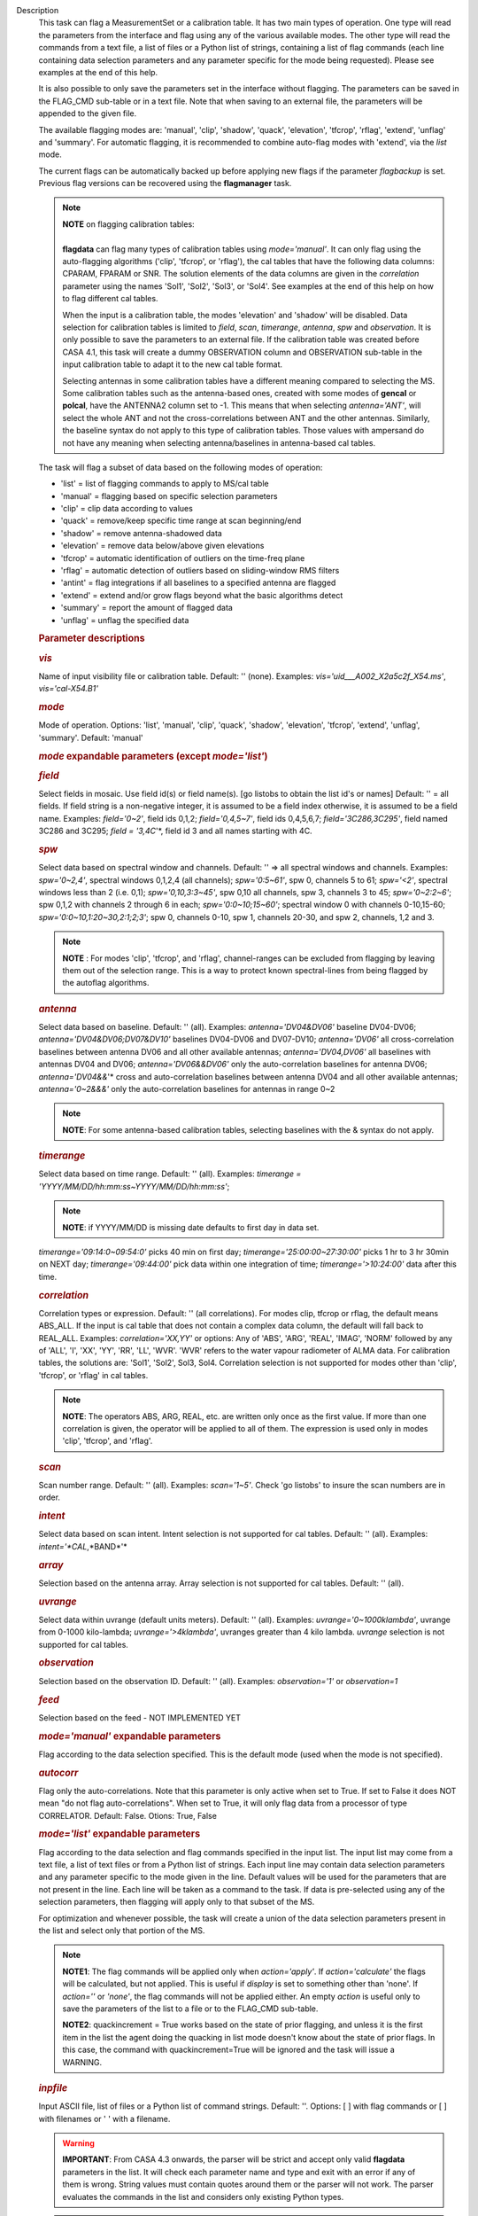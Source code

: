 Description
   This task can flag a MeasurementSet or a calibration table. It has
   two main types of operation. One type will read the parameters
   from the interface and flag using any of the various available
   modes. The other type will read the commands from a text file, a
   list of files or a Python list of strings, containing a list of
   flag commands (each line containing data selection parameters and
   any parameter specific for the mode being requested). Please see
   examples at the end of this help.

   It is also possible to only save the parameters set in the
   interface without flagging. The parameters can be saved in the
   FLAG_CMD sub-table or in a text file. Note that when saving to an
   external file, the parameters will be appended to the given file.

   The available flagging modes are: 'manual', 'clip', 'shadow',
   'quack', 'elevation', 'tfcrop', 'rflag', 'extend', 'unflag' and
   'summary'. For automatic flagging, it is recommended to combine
   auto-flag modes with 'extend', via the *list* mode.

   The current flags can be automatically backed up before applying
   new flags if the parameter *flagbackup* is set. Previous flag
   versions can be recovered using the **flagmanager** task.

   .. note:: | **NOTE** on flagging calibration tables:
      |  
      | **flagdata** can flag many types of calibration tables using
        *mode='manual'*. It can only flag using the auto-flagging
        algorithms ('clip', 'tfcrop', or 'rflag'), the cal tables
        that have the following data columns: CPARAM, FPARAM or SNR.
        The solution elements of the data columns are given in the
        *correlation* parameter using the names 'Sol1', 'Sol2',
        'Sol3', or 'Sol4'. See examples at the end of this help on
        how to flag different cal tables.

      When the input is a calibration table, the modes 'elevation'
      and 'shadow' will be disabled. Data selection for calibration
      tables is limited to *field*, *scan*, *timerange*, *antenna*,
      *spw* and *observation*. It is only possible to save the
      parameters to an external file. If the calibration table was
      created before CASA 4.1, this task will create a dummy
      OBSERVATION column and OBSERVATION sub-table in the input
      calibration table to adapt it to the new cal table format.

      Selecting antennas in some calibration tables have a different
      meaning compared to selecting the MS. Some calibration tables
      such as the antenna-based ones, created with some modes of
      **gencal** or **polcal**, have the ANTENNA2 column set to -1.
      This means that when selecting *antenna='ANT'*, will select the
      whole ANT and not the cross-correlations between ANT and the
      other antennas. Similarly, the baseline syntax do not apply to
      this type of calibration tables. Those values with ampersand do
      not have any meaning when selecting antenna/baselines in
      antenna-based cal tables.

   The task will flag a subset of data based on the following modes
   of operation:

   -  'list' = list of flagging commands to apply to MS/cal table
   -  'manual' = flagging based on specific selection parameters
   -  'clip' = clip data according to values
   -  'quack' = remove/keep specific time range at scan beginning/end
   -  'shadow' = remove antenna-shadowed data
   -  'elevation' = remove data below/above given elevations
   -  'tfcrop' = automatic identification of outliers on the
      time-freq plane
   -  'rflag' = automatic detection of outliers based on
      sliding-window RMS filters
   -  'antint' = flag integrations if all baselines to a specified
      antenna are flagged
   -  'extend' = extend and/or grow flags beyond what the basic
      algorithms detect
   -  'summary' = report the amount of flagged data
   -  'unflag' = unflag the specified data

   

   .. rubric:: Parameter descriptions
      

   .. rubric:: *vis*
      

   Name of input visibility file or calibration table. Default: ''
   (none). Examples: *vis='uid___A002_X2a5c2f_X54.ms'*,
   *vis='cal-X54.B1'*

   .. rubric:: *mode*
      

   Mode of operation. Options: 'list', 'manual', 'clip', 'quack',
   'shadow', 'elevation', 'tfcrop', 'extend', 'unflag', 'summary'.
   Default: 'manual'

   .. rubric:: *mode* expandable parameters (except *mode='list'*)
      

   .. rubric:: *field*
      

   Select fields in mosaic. Use field id(s) or field name(s). [go
   listobs to obtain the list id's or names] Default: '' = all
   fields. If field string is a non-negative integer, it is assumed
   to be a field index otherwise, it is assumed to be a field name.
   Examples: *field='0~2'*, field ids 0,1,2; *field='0,4,5~7'*, field
   ids 0,4,5,6,7; *field='3C286,3C295'*, field named 3C286 and 3C295;
   *field = '3,4C*'*, field id 3 and all names starting with 4C.

   .. rubric:: *spw*
      

   Select data based on spectral window and channels. Default: '' =>
   all spectral windows and channels. Examples: *spw='0~2,4'*,
   spectral windows 0,1,2,4 (all channels); *spw='0:5~61'*, spw 0,
   channels 5 to 61; *spw='<2'*, spectral windows less than 2 (i.e.
   0,1); *spw='0,10,3:3~45'*, spw 0,10 all channels, spw 3, channels
   3 to 45; *spw='0~2:2~6'*; spw 0,1,2 with channels 2 through 6 in
   each; *spw='0:0~10;15~60'*; spectral window 0 with channels
   0-10,15-60; *spw='0:0~10,1:20~30,2:1;2;3'*; spw 0, channels 0-10,
   spw 1, channels 20-30, and spw 2, channels, 1,2 and 3.

   .. note:: **NOTE** : For modes 'clip', 'tfcrop', and 'rflag',
      channel-ranges can be excluded from flagging by leaving them
      out of the selection range. This is a way to protect known
      spectral-lines from being flagged by the autoflag algorithms.

   .. rubric:: *antenna*
      

   Select data based on baseline. Default: '' (all). Examples:
   *antenna='DV04&DV06'* baseline DV04-DV06;
   *antenna='DV04&DV06;DV07&DV10'* baselines DV04-DV06 and DV07-DV10;
   *antenna='DV06'* all cross-correlation baselines between antenna
   DV06 and all other available antennas; *antenna='DV04,DV06'* all
   baselines with antennas DV04 and DV06; *antenna='DV06&&DV06'* only
   the auto-correlation baselines for antenna DV06;
   *antenna='DV04&&*'* cross and auto-correlation baselines between
   antenna DV04 and all other available antennas; *antenna='0~2&&&'*
   only the auto-correlation baselines for antennas in range 0~2

   .. note:: **NOTE**: For some antenna-based calibration tables, selecting
      baselines with the & syntax do not apply.

   .. rubric:: *timerange*
      

   Select data based on time range. Default: '' (all). Examples:
   *timerange = 'YYYY/MM/DD/hh:mm:ss~YYYY/MM/DD/hh:mm:ss'*;

   .. note:: **NOTE**: if YYYY/MM/DD is missing date defaults to first day
      in data set.

   *timerange='09:14:0~09:54:0'* picks 40 min on first day;
   *timerange='25:00:00~27:30:00'* picks 1 hr to 3 hr 30min on NEXT
   day; *timerange='09:44:00'* pick data within one integration of
   time; *timerange='>10:24:00'* data after this time.

   .. rubric:: *correlation*
      

   Correlation types or expression. Default: '' (all correlations).
   For modes clip, tfcrop or rflag, the default means ABS_ALL. If the
   input is cal table that does not contain a complex data column,
   the default will fall back to REAL_ALL. Examples:
   *correlation='XX,YY'* or options: Any of 'ABS', 'ARG', 'REAL',
   'IMAG', 'NORM' followed by any of 'ALL', 'I', 'XX', 'YY', 'RR',
   'LL', 'WVR'. 'WVR' refers to the water vapour radiometer of ALMA
   data. For calibration tables, the solutions are: 'Sol1', 'Sol2',
   Sol3, Sol4. Correlation selection is not supported for modes other
   than 'clip', 'tfcrop', or 'rflag' in cal tables.

   .. note:: **NOTE**: The operators ABS, ARG, REAL, etc. are written only
      once as the first value. If more than one correlation is given,
      the operator will be applied to all of them. The expression is
      used only in modes 'clip', 'tfcrop', and 'rflag'.

   .. rubric:: *scan*
      

   Scan number range. Default: '' (all). Examples: *scan='1~5'*.
   Check 'go listobs' to insure the scan numbers are in order.

   .. rubric:: *intent*
      

   Select data based on scan intent. Intent selection is not
   supported for cal tables. Default: '' (all). Examples:
   *intent='*CAL*,*BAND*'*

   .. rubric:: *array*
      

   Selection based on the antenna array. Array selection is not
   supported for cal tables. Default: '' (all).

   .. rubric:: *uvrange*
      

   Select data within uvrange (default units meters). Default: ''
   (all). Examples: *uvrange='0~1000klambda'*, uvrange from 0-1000
   kilo-lambda; *uvrange='>4klambda'*, uvranges greater than 4 kilo
   lambda. *uvrange* selection is not supported for cal tables.

   .. rubric:: *observation*
      

   Selection based on the observation ID. Default: '' (all).
   Examples: *observation='1'* or *observation=1*

   .. rubric:: *feed*
      

   Selection based on the feed - NOT IMPLEMENTED YET

   

   .. rubric:: *mode='manual'* expandable parameters
      

   Flag according to the data selection specified. This is the
   default mode (used when the mode is not specified).

   .. rubric:: *autocorr*
      

   Flag only the auto-correlations. Note that this parameter is only
   active when set to True. If set to False it does NOT mean "do not
   flag auto-correlations". When set to True, it will only flag data
   from a processor of type CORRELATOR. Default: False. Otions: True,
   False

   

   .. rubric:: *mode='list'* expandable parameters
      

   Flag according to the data selection and flag commands specified
   in the input list. The input list may come from a text file, a
   list of text files or from a Python list of strings. Each input
   line may contain data selection parameters and any parameter
   specific to the mode given in the line. Default values will be
   used for the parameters that are not present in the line. Each
   line will be taken as a command to the task. If data is
   pre-selected using any of the selection parameters, then flagging
   will apply only to that subset of the MS.

   For optimization and whenever possible, the task will create a
   union of the data selection parameters present in the list and
   select only that portion of the MS.

   .. note:: **NOTE1**: The flag commands will be applied only when
      *action='apply'*. If *action='calculate'* the flags will be
      calculated, but not applied. This is useful if *display* is set
      to something other than 'none'. If *action=''* or *'none'*, the
      flag commands will not be applied either. An empty *action* is
      useful only to save the parameters of the list to a file or to
      the FLAG_CMD sub-table.

      **NOTE2**: quackincrement = True works based on the state of
      prior flagging, and unless it is the first item in the list the
      agent doing the quacking in list mode doesn't know about the
      state of prior flags. In this case, the command with
      quackincrement=True will be ignored and the task will issue a
      WARNING.

   .. rubric:: *inpfile*
      

   Input ASCII file, list of files or a Python list of command
   strings. Default: ''. Options: [ ] with flag commands or [ ] with
   filenames or ' ' with a filename.

   .. warning:: **IMPORTANT**: From CASA 4.3 onwards, the parser will be strict
      and accept only valid **flagdata** parameters in the list. It
      will check each parameter name and type and exit with an error
      if any of them is wrong. String values must contain quotes
      around them or the parser will not work. The parser evaluates
      the commands in the list and considers only existing Python
      types.

   .. note:: **NOTE**: There should be no whitespace between KEY=VALUE since
      the parser first breaks command lines on whitespace, then on
      "=". Use only one whitespace to separate the parameters (no
      commas). Scroll down to the bottom to see a detailed
      description of the input list syntax..

   Example1: The following commands can be saved to a file or group
   of files and given to the task (e.g., save it to 'flags.txt'):

   ::

      scan='1~3' mode='manual'
      mode='clip' clipminmax=[0,2] correlation='ABS_XX' clipoutside=False
      spw='9' mode='tfcrop' correlation='ABS_YY' ntime=51.0
      mode='extend' extendpols=True

   ::

      flagdata(vis, mode='list', inpfile='flags.txt')

   or

   ::

      flagdata(vis, mode='list', inpfile=['onlineflags.txt'
      ,'otherflags.txt'])

   Example2: The same commands can be given in a Python list on the
   command line to the task.

   ::

      | cmd=["scan='1~3' mode='manual'",
      |  "mode='clip' clipminmax=[0,2] correlation='ABS_XX'
        clipoutside=False",
      |  "spw='9' mode='tfcrop' correlation='ABS_YY' ntime=51.0",
      |  "mode='extend' extendpols=True"]
      | flagdata(vis,mode='list',inpfile=cmd)

   .. rubric:: *reason*
      

   Select flag commands based on REASON(s). Can be a string, or list
   of strings. If *inpfile* is a list of files, the reasons given in
   this parameter will apply to all the files. Default: 'any' (all
   flags regardless of reason). Examples: *reason='FOCUS_ERROR'*;
   *reason=['FOCUS_ERROR', 'SUBREFLECTOR_ERROR']*

   .. note:: **NOTE**: what is within the string is literally matched, e.g.
      reason='' matches only blank reasons, and r *eason =
      'FOCUS_ERROR, SUBREFLECTOR_ERROR'* matches this compound reason
      string only. See the syntax for writing flag commands at the
      end of this help.

   .. rubric:: *tbuff*
      

   A time buffer or list of time buffers to pad the *timerange*
   parameters in flag commands. When a list of 2 time buffers is
   given, it will subtract the first value from the lower time and
   the second value will be added to the upper time in the range. The
   2 time buffer values can be different, allowing to have an
   irregular time buffer padding to time ranges. If the list contains
   only one time buffer, it will use it to subtract from t0 and add
   to t1. If more than one list of input files is given, *tbuff* will
   apply to all of the flag commands that have *timerange* parameters
   in the files.

   Each *tbuff* value should be a float number given in seconds.
   Default: 0.0 (it will not apply any time padding). Example:
   *tbuff=[0.5, 0.8] inpfile=['online.txt','userflags.txt'].* The
   *timerange* parameters in the 'online.txt' file are first
   converted to seconds. Then, 0.5 is subtracted from t0 and 0.8 is
   added to t1, where t0 and t1 are the two intervals given in
   timerange. Similarly, *tbuff* will be applied to any timerange in
   'userflags.txt'.

   .. warning:: **IMPORTANT**: This parameter assumes that timerange = t0 ~ t1,
      therefore it will not work if only t0 or t1 is given.

   .. note:: **NOTE**: The most common use-case for tbuff is to apply the
      online flags that are created by importasdm when savecmds=True.
      The value of a regular time buffer should be
      *tbuff=0.5*max* (integration time).

   

   .. rubric:: *mode='clip'* expandable parameters
      

   Clip data according to values of the following subparameters. The
   polarization expression is given by the *correlation* parameter.
   For calibration tables, the solutions are also given by the
   *correlation* parameter.

   .. rubric:: *clipminmax*
      

   Range of data (Jy) that will NOT be flagged. It will always flag
   the NaN/Inf data, even when a range is specified. Default: [ ].
   Example: *clipminmax=[0.0,1.5]*

   .. rubric:: *clipoutside*
      

   Clip OUTSIDE the range. Default: True. Example:
   *clipoutside=False*, flag data WITHIN the *clipminmax* range.

   .. rubric:: *clipzeros*
      

   Clip zero-value data. Default: False.

   

   .. rubric:: *mode='clip', 'tfcrop', or 'rflag'* expandable
      parameters
      

   .. rubric:: *datacolumn*
      

   Column to use for clipping. Default: 'DATA'. Options: MS columns:
   'DATA', 'CORRECTED', 'MODEL', 'RESIDUAL', 'RESIDUAL_DATA',
   'WEIGHT_SPECTRUM', 'WEIGHT', 'FLOAT_DATA'. Cal table columns:
   'FPARAM', 'CPARAM', 'SNR', 'WEIGHT'.

   .. note:: | **NOTE1**: RESIDUAL = CORRECTED - MODEL
      |  RESIDUAL_DATA = DATA - MODEL
      | **NOTE2**: When *datacolumn* is WEIGHT, the task will
        internally use WEIGHT_SPECTRUM. If WEIGHT_SPECTRUM does not
        exist, it will create one on-the-fly based on the values of
        WEIGHT.

   .. rubric:: *channelavg*
      

   Pre-average data across channels before analyzing visibilities for
   flagging. Partially flagged data is not be included in the average
   unless all data contributing to a given output channel is flagged.
   If present, WEIGHT_SPECTRUM/ SIGMA_SPECTRUM are used to compute a
   weighted average (WEIGHT_SPECTRUM for CORRECTED_DATA and
   SIGMA_SPECTRUM for DATA). Default: False. Options:
   True/False

   .. note:: | NOTE1: Pre-average across channels is meant to be used with
        the auto-flagging methods (clip, tfcrop, rflag) only. In list
        mode, if channelavg is enabled and any other method than
        clip, tfcrop, rflag is used, that is forbidden and flagdata
        will produce an error message and stop. The same applies to
        timeavg.
      | **NOTE2**: Pre-average across channels is not supported for
        calibration tables.

   .. rubric:: *chanbin*
      

   Bin width for channel average in number of input channels. If a
   list is given, each bin applies to one of the selected SPWs. When
   chanbin is set to 1 all input channels are used considered for the
   average to produce a single output channel, this behaviour aims to
   be preserve backwards compatibility with the previous
   pre-averaging feature of clip mode. Default: 1 

   .. rubric:: *timeavg*
      

   Pre-average data across time before analyzing visibilities for
   flagging. Partially flagged data is not be included in the average
   unless all data contributing to a given output channel is flagged.
   If present, WEIGHT_SPECTRUM/ SIGMA_SPECTRUM are used to compute a
   weighted average (WEIGHT_SPECTRUM for CORRECTED_DATA and
   SIGMA_SPECTRUM for DATA). Otherwise WEIGHT/ SIGMA are used to
   average together data from different integrations. Default: False.
   Options: True/False

   .. note:: | NOTE1: Pre-average across time is meant to be used with the
        auto-flagging methods (clip, tfcrop, rflag) only. In list
        mode, if timeavg is enabled and any other method than clip,
        tfcrop, rflag is used, that is forbidden and flagdata will
        produce an error message and stop. The same applies to
        channelavg.
      | **NOTE2**: Pre-average across time is not supported for
        calibration tables

   .. rubric:: *timebin*
      

   Bin width for time average in seconds. Default: '0s'

   [NOTE ADDED FROM CAS-12294] The auto-flagging methods (clip,
   tfcrop, rflag) can be used together with timeavg and channelavg,
   and other modes or agents. But when timeavg, channelavg (or both)
   are enabled the set of other modes or agents that can be used
   simultaneously is limited to the following ones: extendflags,
   antint, and the display='data' GUI. display='data' and extendflags
   can be added either in the flagdata command line or in list mode.
   antint can only be added in list mode, as there is no subparameter
   of clip, rflag, or tfcrop for this.

   .. rubric:: *mode='quack'* expandable parameters
      

   Option to remove specified part of scan beginning/end.

   .. rubric:: *quackinterval*
      

   Time in seconds from scan beginning or end to flag. Make time
   slightly smaller than the desired time. Default: 0.0. Type: int or
   float.

   .. rubric:: *quackmode*
      

   Quack mode. Default: 'beg'. Options:

   -  'beg' ==> flag an interval at the beginning of scan
   -  'endb' ==> flag an interval at the end of scan
   -  'tail' ==> flag all but an interval at the beginning of scan
   -  'end' ==> flag all but an interval at end of scan

   Visual representation of quack mode flagging one scan with 1s
   duration. The following diagram shows what is flagged for each
   quack mode when *quackinterval* is set to 0.25s. The flagged part
   is represented by crosses (+++++++++):

   ::

                 scan with 1s duration
      --------------------------------------------
      beg
      +++++++++++---------------------------------
                                       endb
      ---------------------------------+++++++++++
                 tail
      -----------+++++++++++++++++++++++++++++++++
      end
      +++++++++++++++++++++++++++++++++-----------

   .. rubric:: q *uackincrement*
      

   Increment quack flagging in time taking into account flagged data
   or not. Default: False. Type: bool

   -  False ==> the quack interval is counted from the scan
      boundaries, as determined by the quackmode parameter,
      regardless if data has been flagged or not.
   -  True ==> the quack interval is counted from the first
      unflagged data in the scan.

   .. warning:: quackincrement = True works based on the state of prior
      flagging, and unless it is the first item in the list the agent
      doing the quacking in list mode doesn't know about the state of
      prior flags. In this case, the command with quackincrement=True
      will be ignored and the task will issue a WARNING.

   

   .. rubric:: *mode='shadow'* expandable parameters
      

   Option to flag data of shadowed antennas. This mode is not
   available for cal tables.

   All antennas in the ANTENNA subtable of the MS (and the
   corresponding diameters) will be considered for shadow-flag
   calculations. For a given timestep, an antenna is flagged if any
   of its baselines (projected onto the uv-plane) is shorter than
   radius :math:`_{1}` :math:`+` radius :math:`_{2}` :math:`-`
   tolerance. The value of 'w' is used to determine which antenna is
   behind the other. The phase-reference center is used for
   antenna-pointing direction.

   .. rubric:: *tolerance*
      

   Amount of shadowing allowed (or tolerated), in meters. A positive
   number allows antennas to overlap in projection. A negative number
   forces antennas apart in projection. Zero implies a distance of
   radius :math:`_{1}` :math:`+` radius :math:`_{2}` between
   antenna centers. Default: 0.0

   .. rubric:: *addantenna*
      

   It can be either a file name with additional antenna names,
   positions and diameters, or a Python dictionary with the same
   information. You can use the **flaghelper** functions to create
   the dictionary from a file. Default: ''. Type: string or {}
   (dictionary). To create a dictionary inside CASA:

   ::

      | import flaghelper as fh
      | antdic = fh.readAntennaList(antfile)

   Where antfile is a text file in disk that contains information
   such as:

   ::

      name=VLA01
      diameter=25.0
      position=[-1601144.96146691, -5041998.01971858, 3554864.76811967]
      name=VLA02
      diameter=25.0
      position=[-1601105.7664601889, -5042022.3917835914, 3554847.245159178]

   

   .. rubric:: *mode='elevation'* expandable parameters
      

   Option to flag based on antenna elevation. This mode is not
   available for cal tables.

   .. rubric:: *lowerlimit*
      

   Lower limiting elevation in degrees. Data coming from a baseline
   where one or both antennas were pointing at a strictly lower
   elevation (as function of time), will be flagged. Default: 0.0

   .. rubric:: *upperlimit*
      

   Upper limiting elevation in degrees. Data coming from a baseline
   where one or both antennas were pointing at a strictly higher
   elevation (as function of time), will be flagged. Default: 90.0

   

   .. rubric:: *mode='tfcrop', 'rflag',* or *'extend'* expandable
      parameters
      

   .. rubric:: *ntime*
      

   Time range (in seconds or minutes) over which to buffer data
   before running the algorithm. Options: 'scan' or any other float
   value or string containing the units. Default: 'scan'. Examples:
   *ntime='1.5min'*; *ntime=1.2* (taken in seconds). The dataset will
   be iterated through in time-chunks defined here.

   .. warning:: **WARNING**: If *ntime='scan'* and *combinescans=True*, all the
      scans will be loaded at once, thus requesting a lot of memory
      depending on the available spws.

   .. rubric:: *combinescans*
      

   Accumulate data across scans depending on the value of *ntime*.
   Default: False. This parameter should be set to True only when
   *ntime* is specified as a time-interval (not 'scan'). When set to
   True, it will remove SCAN from the sorting columns, therefore it
   will only accumulate across scans if *ntime* is not set to 'scan'.

   

   .. rubric:: *mode='tfcrop'* expandable parameters
      

   Flag using the TFCrop autoflag algorithm. For each field, spw,
   timerange (specified by ntime), and baseline:

   #. Average visibility amplitudes along time dimension to form an
      average spectrum
   #. Calculate a robust piece-wise polynomial fit for the band-shape
      at the base of RFI spikes. Calculate 'stddev' of (data - fit).
   #. Flag points deviating from the fit by more than N-stddev
   #. Repeat (1-3) along the other dimension.

   This algorithm is designed to operate on un-calibrated data (step
   (2)), as well as calibrated data. It is recommended to extend the
   flags after running this algorithm. See the sub-parameter
   *extendflags* below.

   .. rubric:: *timecutoff*
      

   Flag threshold in time. Flag all data-points further than N-stddev
   from the fit. This threshold catches time-varying RFI spikes
   (narrow and broad-band), but will not catch RFI that is persistent
   in time. Default: 4.0.

   Flagging is done in up to 5 iterations. The stddev calculation is
   adaptive and converges to a value that reflects only the data and
   no RFI. At each iteration, the same relative threshold is applied
   to detect flags. (Step (3) of the algorithm).

   .. rubric:: *freqcutoff*
      

   Flag threshold in frequency. Flag all data-points further than
   N-stddev from the fit. Same as *timecutoff*, but along the
   frequency-dimension. This threshold catches narrow-band RFI that
   may or may not be persistent in time. Default: 3.0

   .. rubric:: *timefit*
      

   Fitting function for the time direction. Default: 'line'. Options:
   'line', 'poly'

   A 'line' fit is a robust straight-line fit across the entire
   *timerange* (defined by *ntime*). A 'poly' fit is a robust
   piece-wise polynomial fit across the *timerange*.

   .. note:: **NOTE**: A robust fit is computed in upto 5 iterations. At
      each iteration, the stddev between the data and the fit is
      computed, values beyond N-stddev are flagged, and the fit and
      stddev are re-calculated with the remaining points. This stddev
      calculation is adaptive, and converges to a value that reflects
      only the data and no RFI. It also provides a varying set of
      flagging thresholds, that allows deep flagging only when the
      fit best represents the true data. Choose 'poly' only if the
      visibilities are expected to vary significantly over the
      timerange selected by *ntime*, or if there is a lot of strong
      but intermittent RFI.

   

   .. rubric:: *freqfit*
      

   Fitting function for the frequency direction. Same as for the
   *timefit* parameter. Default: 'poly'. Options: 'line', 'poly'.
   Choose 'line' only if you are operating on bandpass-corrected
   data, or residuals, and expect that the bandshape is linear. The
   'poly' option works better on uncalibrated bandpasses with
   narrow-band RFI spikes.

   .. rubric:: *maxnpieces*
      

   Maxinum number of pieces to allow in the piecewise-polynomial
   fits. Default: 7. Options: 1 - 9. This parameter is used only if
   *timefit* or *freqfit* are chosen as 'poly'. If there is
   significant broad-band RFI, reduce this number. Using too many
   pieces could result in the RFI being fitted in the clean bandpass.
   In later stages of the fit, a third-order polynomial is fit per
   piece, so for best results, please ensure that
   *nchan*/*maxnpieces* is at-least 10.

   .. rubric:: *flagdimension*
      

   Choose the directions along which to perform flagging. Default:
   'freqtime'; first flag along frequency, and then along time.
   Options: 'time', 'freq', 'timefreq', 'freqtime'. For most cases,
   'freqtime' or 'timefreq' are appropriate, and differences between
   these choices are apparant only if RFI in one dimension is
   significantly stronger than the other. The goal is to flag the
   dominant RFI first. If there are very few (less than 5) channels
   of data, then choose 'time'. Similarly for 'freq'.

   .. rubric:: *usewindowstats*
      

   Use sliding-window statistics to find additional flags. Default:
   'none'. Options: 'none', 'sum', 'std', 'both'

   .. warning:: **WARNING**: This parameter is experimental!

   The 'sum' option chooses to flag a point, if the mean-value in a
   window centered on that point deviates from the fit by more than
   N-stddev :math:`/ 2.0`.

   .. note:: **NOTE**: stddev is calculated between the data and fit as
      explained in Step (2). This option is an attempt to catch
      broad-band or time-persistent RFI that the above polynomial
      fits will mistakenly fit as the clean band. It is an
      approximation to the sumThreshold method found to be effective
      by Offringa et.al (2010) for LOFAR data.

   The 'std' option chooses to flag a point, if the 'local' stddev
   calculated in a window centered on that point is larger than
   N-stddev :math:`/2.0`. This option is an attempt to catch noisy
   RFI that is not excluded in the polynomial fits, and which
   increases the global stddev, and results in fewer flags (based on
   the N-stddev threshold).

   .. rubric:: *halfwin*
      

   Half width of sliding window to use with *usewindowstats*.
   Default: 1 (a 3-point window size). Options: 1,2,3

   .. warning:: **WARNING**: This is experimental!

   

   .. rubric:: *mode='tfcrop'* or *'rflag'* expandable parameters
      

   .. rubric:: *extendflags*
      

   Extend flags along time, frequency and correlation. Default: True

   .. note:: **NOTE**: It is usually helpful to extend the flags along time,
      frequency, and correlation using this parameter, which will run
      the 'extend' mode after 'tfcrop' and extend the flags if more
      than 50% of the timeranges are already flagged, and if more
      than 80% of the channels are already flagged. It will also
      extend the flags to the other polarizations. The user may also
      set extendflags to False and run the 'extend' mode in a second
      step within the same flagging run. See the example below.

   

   .. rubric:: *mode='rflag'* expandable parameters
      

   Detect outliers based on the RFlag algorithm `[1] <#cit1>`__. The
   polarization expression is given by the *correlation* parameter.
   Iterate through the data in chunks of time. For each chunk,
   calculate local statistics, and apply flags based on user supplied
   (or auto-calculated) thresholds.

   -  Time analysis (for each channel):

      -  calculate local RMS of real and imaginary visibilities
         within a sliding time window
      -  calculate the median RMS across time windows, deviations of
         local RMS from this median, and the median deviation
      -  flag if local RMS is larger than *timedevscale* :math:`x`
         (medianRMS :math:`+` medianDev)

   -  Spectral analysis (for each time):

      -  calculate avg of real and imaginary visibilities and their
         RMS across channels
      -  calculate the deviation of each channel from this avg, and
         the median-deviation
      -  flag if deviation is larger than *freqdevscale* :math:`x`
         medianDev

   It is recommended to extend the flags after running this
   algorithm. See the sub-parameter *extendflags* below.

   Notice that by default the flag implementation in CASA is able to
   calculate the thresholds and apply them on-the-fly (OTF). There is
   a significant performance gain with this approach, as the
   visibilities don't have to be read twice, and therefore is highly
   recommended (see example 1). Otherwise it is possible to reproduce
   the AIPS usage pattern by doing a first run with
   *action='calculate'* and a second run with *action='apply'*. The
   advantage of this approach is that the thresholds are calculated
   using the data from all scans, instead of calculating them for one
   scan only (see example 3).

   Example usage :

   #. Calculate thresholds automatically per scan, and use them to
      find flags. Specify scale-factor for time-analysis thresholds,
      use default for frequency.

      ::

         flagdata('my.ms', mode='rflag', spw='9', timedevscale=4.0)

   #. Supply noise-estimates to be used with default scale-factors.

      ::

         flagdata(vis='my.ms', mode='rflag', spw='9', timedev=0.1,
         freqdev=0.5, action='calculate')

   #. Two-passes. This replicates the usage pattern in AIPS.

      -  The first pass saves commands in output text files, with
         auto-calculated thresholds. Thresholds are returned from
         'rflag' only when *action='calculate'*. The user can edit
         this file before doing the second pass, but the
         python-dictionary structure must be preserved. The
         parameters timedevscale and freqdevscale are not used in
         this first pass.
      -  The second pass applies these commands (*action='apply'*).

         ::

            flagdata(vis='my.ms', mode='rflag', spw='9,10',
            timedev='tdevfile.txt', freqdev='fdevfile.txt',
            action='calculate')

         ::

            flagdata(vis='my.ms', mode='rflag', spw='9,10',
            timedev='tdevfile.txt', freqdev='fdevfile.txt',
            action='apply')

   With *action='calculate'*, *display='report'* will produce
   diagnostic plots showing data-statistics and thresholds (the same
   thresholds as those written out to 'tdevfile.txt' and
   'fdevfile.txt'). In this second pass, with *action='apply'*, the
   parameters freqdevscale and timedevscale can be used to re-scale
   the thresholds calculated in the first pass.

   .. note:: | **NOTE1**: The RFlag algorithm was originally developed by
        Eric Greisen in AIPS `[1] <#cit1>`__ .
      | **NOTE2**: Since this algorithm operates with two passes
        through each chunk of data (time and freq axes), some data
        points get flagged twice. This can affect the flag-percentage
        estimate printed in the logger at runtime. An accurate
        estimate can be obtained via the 'summary' mode.
      | **NOTE3**: RFlag calculates statistics across all selected
        correlations. Therefore, if there is a significant amplitude
        difference between parallel-hand and cross-hand correlations,
        or between different solutions in a gain table, it is
        advisable to pre-select subsets of correlations (or sols) on
        which to run one instance of RFlag. For example,
        *correlation='RR,LL'* or *correlation='ABS sol1,sol2'.*

   .. note:: | **NOTE: dictionaries returned by action='calculate'.**
      | Rflag with action='calculate' (the first pass of the
        two-passes usage) can return a dictionary. The dictionary
        holds the freqdev and timedev thresholds calculated in that
        first pass. For example:

      thresholds = flagdata(vis='my.ms', mode='rflag',
      action='calculate')

      print(thresholds)

       {'type': 'list', 'report0': {'type': 'rflag', 'freqdev':
      array([[ 1.0e+00, 0.0e+00, 3.13e-02], ... , 'name':
      'Rflag', 'timedev': array([[ 1.0e+00, 0.0e+00, 6.8e-03],
      ... ])}, 'nreport': 1}

      The timedev and freqdev items from this dictionary can be used
      in the second pass call to flagdata, but their respective
      values need to be passed as separate parameters. For example:

      flagdata(vis=ms, mode='rflag', action='apply',
      timedev=thresholds['report0']['timedev'],
      freqdev=thresholds['report0']['freqdev'])

      This is an alternative approach (and fully equivalent) to using
      two files to save and reuse the timedev and freqdev values.

   .. rubric:: *winsize*
      

   Number of timesteps in the sliding time window (fparm(1) in AIPS).
   Default: 3

   .. rubric:: *timedev*
      

   Time-series noise estimate (noise in AIPS). Default: [ ].
   Examples: *timedev = 0.5*: Use this noise-estimate to calculate
   flags. Do not recalculate; *timedev = [[1,9,0.2], [1,10,0.5]]*:
   Use noise-estimate of 0.2 for field 1, spw 9, and noise-estimate
   of 0.5 for field 1, spw 10; *timedev = [ ]*: Auto-calculate noise
   estimates; *timedev='timedevfile'*: Auto-calculate noise estimates
   and write them into a file with the name given (any string will be
   interpreted as a file name which will be checked for existence).

   .. rubric:: *freqdev*
      

   Spectral noise estimate (scutoff in AIPS). This step depends on
   having a relatively-flat bandshape. Same parameter-options as
   *timedev*. Default: [ ]

   .. rubric:: *timedevscale*
      

   For Step 1 (time analysis), flag a point if local RMS around it is
   larger than *timedevscale* :math:`x` *timedev* (fparm(0) in AIPS).
   This scale parameter is only applied when flagging
   (*action='apply'*) and displaying reports (display option). It is
   not used when the thresholds are simply calculated and saved into
   files (*action='calculate'*, as in the two-passes usage pattern of
   AIPS). Default: 5.0

   .. rubric:: *freqdevscale*
      

   For Step 2 (spectral analysis), flag a point if local rms around
   it is larger than *freqdevscale* :math:`x` *freqdev* (fparm(10) in
   AIPS). Similarly as with timedevscale, freqdevscale is not used
   when the thresholds are simply calculated and saved into files
   (*action='calculate',* as in the two-passes usage pattern of
   AIPS). Default: 5.0

   .. rubric:: *spectralmax*
      

   Flag whole spectrum if *freqdev* is greater than *spectralmax*
   (fparm(6) in AIPS). Default: 1E6

   .. rubric:: *spectralmin*
      

   Flag whole spectrum if *freqdev* is less than *spectralmin*
   (fparm(5) in AIPS). Default: 0.0

   

   .. rubric:: *mode='extend'* expandable parameters
      

   Extend and/or grow flags beyond what the basic algorithms detect.
   This mode will extend the accumulated flags available in the MS,
   regardless of which algorithm created them. It is recommended that
   any autoflag (tfcrop, rflag) algorithm be followed up by a flag
   extension. Extensions will apply only within the selected data,
   according to the settings of *extendpols*, *growtime*, *growfreq*,
   *growaround*, *flagneartime*, and *flagnearfreq*.

   .. note:: **NOTE** : Runtime summary counts in the logger can sometimes
      report larger flag percentages than what is actually flagged.
      This is because extensions onto already-flagged data-points are
      counted as new flags. An accurate flag count can be obtained
      via the 'summary' mode.

   .. rubric:: *extendpols*
      

   Extend flags to all selected correlations. Default: True. Options:
   True/False. For example, to extend flags from RR to only RL and
   LR, a data-selection of *correlation='RR,LR,RL'* is required along
   with *extendpols=True*.

   .. rubric:: *growtime*
      

   For any channel, flag the entire timerange in the current 2D chunk
   (set by *ntime*) if more than X% of the *timerange* is already
   flagged. Default: 50.0. Options: 0.0 - 100.0. This option catches
   the low-intensity parts of time-persistent RFI.

   .. rubric:: g *rowfreq*
      

   For any timestep, flag all channels in the current 2D chunk (set
   by data-selection) if more than X% of the channels are already
   flagged. Default: 50.0. Options: 0.0 - 100.0. This option catches
   broad-band RFI that is partially identified by earlier steps.

   .. rubric:: *growaround*
      

   Flag a point based on the number of flagged points around it.
   Default: False. Options: True/False. For every un-flagged point on
   the 2D time/freq plane, if more than four surrounding points are
   already flagged, flag that point. This option catches some wings
   of strong RFI spikes.

   .. rubric:: *flagneartime*
      

   Flag points before and after every flagged one, in the
   time-direction. Default: False. Options: True/False. Note that
   this can result in excessive flagging.

   .. rubric:: *flagnearfreq*
      

   Flag points before and after every flagged one, in the
   frequency-direction. Default: False. Options: True/False. This
   option allows flagging of wings in the spectral response of strong
   RFI. Note that this can result in excessive flagging.

   

   .. rubric:: mode='antint' expandable parameters
      

   | This mode flag all integrations in which a specified antenna is
     flagged. This mode operates for an spectral window. It flags any
     integration in which all baselines to a specified antenna are
     flagged, but only if this condition is satisfied in a fraction
     of channels within the spectral window of interest greater than
     a nominated fraction. For simplicity, it assumes that all
     polarization products must be unflagged for a baseline to be
     deemed unflagged. The antint mode implements the flagging
     approach introduced in 'antintflag'
     (https://doi.org/10.5281/zenodo.163546)
     
   | 
   | The motivating application for introducing this mode is removal
     of data that will otherwise lead to changes in reference antenna
     during gain calibration, which will in turn lead to corrupted
     polarization calibration.

   .. rubric:: antint_ref_antenna
      

   Check the baselines to this antenna. Note that this is not the
   same as the general 'antenna' parameter of flagdata. The parameter
   antint_ref_antenna is mandatory with the 'antint' mode and
   chooses the antenna for which the fraction of channels flagged
   will be checked.

   .. rubric:: minchanfrac
      

   Minimum fraction of flagged channels required for a baseline to
   be deemed as flagged. Takes values between 0-1 (float). In this
   mode flagdata does the following for every point in time. It
   checks the fraction of channels flagged for any of the
   polarization products and for every baseline to the antenna of
   interest. If the fraction is higher than this 'minchanfrac'
   threshold then the data are flagged for this pont in time (this
   includes all the rows selected with the flagdata command that have
   that timestamp). This parameter will be ignored if spw specifies a
   channel.

   .. rubric:: verbose
      

   Print timestamps of flagged integrations to the log.

   

   .. rubric:: mode='unflag' expandable parameters
      

   | Unflag according to the data selection specified.

   .. rubric:: mode='summary' expandable parameters
      

   List the number of rows and flagged data points for the MS's
   meta-data. The resulting summary will be returned as a Python
   dictionary.

   In 'summary' mode, the task returns a dictionary of flagging
   statistics.

   Example1:

   ::

      s = flagdata(..., mode='summary')

   s will be a dictionary which contains:

   -  s['total']: total number of data
   -  s['flagged']: amount of flagged data

   Example2: two summary commands in 'list' mode, intercalating a
   manual flagging command.

   ::

      s = flagdata(..., mode='list', inpfile=["mode='summary'
      name='InitFlags'", "mode='manual' autocorr=True",
      "mode='summary' name='Autocorr'"])

   The dictionary returned in s will contain two dictionaries, one
   for each of the two summary modes.

   -  s['report0']['name']: 'InitFlags'
   -  s['report1']['name']: 'Autocorr'

   .. rubric:: *minrel*
      

   Minimum number of flags (relative) to include in histogram.
   Default: 0.0

   .. rubric:: *maxrel*
      

   Maximum number of flags (relative) to include in histogram.
   Default: 1.0

   .. rubric:: *minabs*
      

   Minimum number of flags (absolute, inclusive) to include in
   histogram. Default: 0

   .. rubric:: *maxabs*
      

   Maximum number of flags (absolute, inclusive) to include in
   histogram. To indicate infinity, use any negative number. Default:
   -1

   .. rubric:: *spwchan*
      

   List the number of flags per spw and per channel. Default: False

   .. rubric:: *spwcorr*
      

   Llist the number of flags per spw and per correlation. Default:
   False

   .. rubric:: *basecnt*
      

   List the number of flags per baseline. Default: False

   .. rubric:: *fieldcnt*
      

   Produce a separated breakdown per field. Default: False

   .. rubric:: *name*
      

   Name for this summary, to be used as a key in the returned Python
   dictionary. It is possible to call the 'summary' *mode* multiple
   times in 'list' *mode*. When calling the 'summary' *mode* as a
   command in a list, one can give different names to each one of
   them so that they can be easily pulled out of the summary's
   dictionary. Default: 'Summary'

   

   .. rubric:: *action*
      

   Action to perform in MS/cal table or in the input list of
   parameters. Options: 'none', 'apply', 'calculate'. Default:
   'apply'

   .. rubric:: *action='apply'* or *'calculate'* expandable
      parameters
      

   action='apply' applies the flags to the MS. action='calculate'
   only calculates the flags but does not write them to the MS. This
   is useful if used together with the display to analyze the results
   before writing to the MS.

   .. rubric:: *display*
      

   | Display data and/or end-of-MS reports at run-time. It needs to
     read a *datacolumn* for the plotting. The default for an MS is
     DATA, but the task will use FLOAT_DATA for a Single-dish MS.
     Default: 'none'. Options: 'none', 'data', 'report', 'both'

   'none' --> It will not display anything.
   'data' --> display data and flags per-chunk at run-time, within an
   interactive GUI.

   -  This option opens a GUI to show the 2D time-freq planes of the
      data with old and new flags, for all correlations per baseline.
   -  The GUI allows stepping through all baselines (prev/next) in
      the current chunk (set by *ntime*), and stepping to the
      next-chunk.
   -  The **flagdata** task can be quit from the GUI, in case it
      becomes obvious that the current set of parameters is just
      wrong.
   -  There is an option to stop the display but continue flagging.

   'report' --> displays end-of-MS reports on the screen.
   'both' --> displays data per chunk and end-of-MS reports on the
   screen
   

   .. rubric:: *action='apply'* expandable parameters
      

   .. rubric:: *flagbackup*
      

   Automatically backup flags before running the tool. Flagversion
   names are chosen automatically, and are based on the *mode* being
   used. Default: True. Options: True/False

   

   .. rubric:: action='' or 'none' description
      

   When set to empty or 'none', the underlying tool will not be
   executed and no flags will be produced. No data selection will be
   done either. This is useful when used together with the parameter
   *savepars* to only save the current parameters (or list of
   parameters) to the FLAG_CMD sub-table or to an external file. 

   

   .. rubric:: *savepars*
      

   Save the current parameters to the FLAG_CMD table of the MS or to
   an output text file.

   Note that when *display* is set to anything other than 'none',
   *savepars* will be disabled. This is done because in an
   interactive mode, the user may skip data which may invalidate the
   initial input parameters and there is no way to save the
   interactive commands. When the input is a calibration table it is
   only possible to save the parameters to a file.

   Default: False. Options: True/False

   .. rubric:: savepars=True expandable parameters
      

   .. rubric:: *cmdreason*
      

   A string containing a reason to save to the FLAG_CMD table or to
   an output text file given by the *outfile* sub-parameter. If the
   input contains any *reason*, they will be replaced with this one.
   At the moment it is not possible to add more than one *reason*.
   Default: ' ', no *reason* will be added to output. Examples:
   *cmdreason='CLIP_ZEROS'*

   .. rubric:: *outfile*
      

   Name of output file to save the current parameters. Default: ' ',
   will save the parameters to the FLAG_CMD table of the MS.
   Examples: *outfile='flags.txt'* will save the parameters in a text
   file.

   .. rubric:: *overwrite*
      

   Overwrite the existing file given in *outfile*. Options:
   True/False. Default: True, it will remove the existing file given
   in *outfile* and save the current flag commands to a new file with
   the same name. When set to False, the task will exit with an error
   message if the file exist.

   

   .. rubric:: SYNTAX FOR COMMANDS GIVEN IN A FILE or LIST OF STRINGS
      

   .. rubric:: Basic Syntax Rules
      

   #. Commands are strings (which may contain internal "strings")
      consisting of KEY=VALUE pairs separated by one whitespace only.

   .. note:: **NOTE**: There should be no whitespace between KEY=VALUE.The
      parser first breaks command lines on whitespace, then on "=".

   #. Use only ONE white space to separate the parameters (no
      commas). Each key should only appear once on a given command
      line/string.
   #. There is an implicit *mode* for each command, with the default
      being 'manual' if not given.
   #. Comment lines can start with '#' and will be ignored. The
      parser used in **flagdata** will check each parameter name and
      type and exit with an error if the parameter is not a valid
      **flagdata** parameter or of a wrong type.

   Example:

   ::

      scan='1~3' mode='manual'
      # this line will be ignored
      spw='9' mode='tfcrop' correlation='ABS_XX,YY' ntime=51.0
      mode='extend' extendpols=True
      scan='1~3,10~12' mode='quack' quackinterval=1.0


   Bibliography
      :sup:`1. Greisen, Eric, Dec 31, 2011. AIPS documentation:
      Section E.5 of the AIPS cookbook (Appendix E: Special
      Considerations for EVLA data calibration and imaging in
      AIPS,` http://www.aips.nrao.edu/cook.html#CEE :sup:`)` `<#ref-cit1>`__

